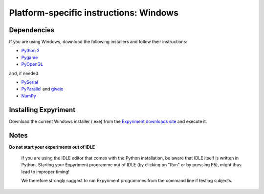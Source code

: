 Platform-specific instructions: Windows
=======================================

Dependencies
------------
If you are using Windows, download the following installers and follow their instructions:

* `Python 2`_
* Pygame_
* PyOpenGL_

and, if needed:

* PySerial_
* PyParallel_ and giveio_
* NumPy_


Installing Expyriment
---------------------
Download the current Windows installer (.exe) from the `Expyriment downloads site`_ 
and execute it.


Notes
-----
**Do not start your experiments out of IDLE**

    If you are using the IDLE editor that comes with the Python installation, 
    be aware that IDLE itself is written in Python. Starting your Expyriment 
    programme out of IDLE (by clicking on "Run" or by pressing F5), might thus 
    lead to improper timing!

    We therefore strongly suggest to run Expyriment programmes from the command 
    line if testing subjects.

.. _`Python 2`: http://www.python.org/ftp/python/2.7.3/python-2.7.3.msi
.. _Pygame: http://pygame.org/ftp/pygame-1.9.1.win32-py2.7.msi
.. _PyOpenGL: http://sourceforge.net/projects/pyopengl/files/PyOpenGL/3.0.1/PyOpenGL-3.0.1.win32.exe/download
.. _PySerial: 
   http://sourceforge.net/projects/pyserial/files/pyserial/2.5/pyserial-2.5.win32.exe/download
.. _PyParallel: http://sourceforge.net/projects/pyserial/files/pyparallel/0.2/pyparallel-0.2.win32.exe/download 
.. _giveio: http://sourceforge.net/projects/pyserial/files/pyparallel/giveio/giveio_setup.exe/download
.. _NumPy:  http://sourceforge.net/projects/numpy/files/NumPy/1.6.1/numpy-1.6.1-win32-superpack-python2.7.exe
.. _`Expyriment downloads site`: https://code.google.com/p/expyriment/downloads/list

